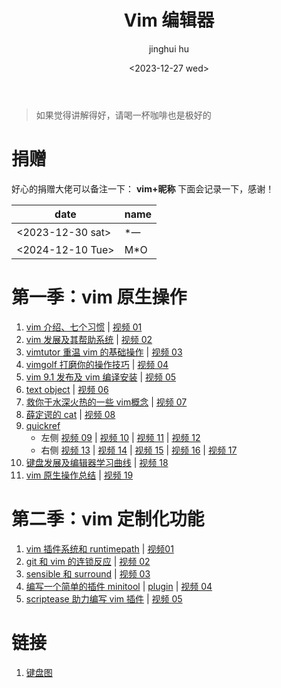 #+TITLE: Vim 编辑器
#+author: jinghui hu
#+email: hujinghui@buaa.edu.cn
#+date: <2023-12-27 wed>
#+startup: overview num indent

#+begin_quote
如果觉得讲解得好，请喝一杯咖啡也是极好的
#+end_quote

[[file:images/pay.jpg]]

* 捐赠
好心的捐赠大佬可以备注一下： *vim+昵称*
下面会记录一下，感谢！

| date             | name |
|------------------+------|
| <2023-12-30 sat> | *一  |
| <2024-12-10 Tue> | M*O  |

* 第一季：vim 原生操作
1. [[file:season1/e01.org][vim 介绍、七个习惯]] | [[https://www.bilibili.com/video/bv1yn4y147dx][视频 01]]
2. [[file:season1/e02.org][vim 发展及其帮助系统]] | [[https://www.bilibili.com/video/bv1va4y167ja/][视频 02]]
3. [[file:season1/e03.org][vimtutor 重温 vim 的基础操作]] | [[https://www.bilibili.com/video/bv1gg411r71o/][视频 03]]
4. [[file:season1/e04.org][vimgolf 打磨你的操作技巧]] | [[https://www.bilibili.com/video/bv1dw411g7ny/][视频 04]]
5. [[file:season1/e05.org][vim 9.1 发布及 vim 编译安装]] | [[https://www.bilibili.com/video/bv1ik411s7ud/][视频 05]]
6. [[file:season1/e06.org][text object]] | [[https://www.bilibili.com/video/bv1ba4y127kh/][视频 06]]
7. [[file:season1/e07.org][救你于水深火热的一些 vim概念]] | [[https://www.bilibili.com/video/bv1st4y1d74u/][视频 07]]
8. [[file:season1/e08.org][薛定谔的 cat]] | [[https://www.bilibili.com/video/bv1rc411t7z3/][视频 08]]
9. [[file:season1/e09.org][quickref]]
   - 左侧 [[https://www.bilibili.com/video/bv1ic411t7ry/][视频 09]] | [[https://www.bilibili.com/video/bv1pi4y1b7mn/][视频 10]] | [[https://www.bilibili.com/video/bv1c5411i7xc/][视频 11]] | [[https://www.bilibili.com/video/bv1pk411i7db/][视频 12]]
   - 右侧 [[https://www.bilibili.com/video/bv1sq4y157fp/][视频 13]] | [[https://www.bilibili.com/video/bv1he411h7l6/][视频 14]] | [[https://www.bilibili.com/video/bv1pq4y1l7c6/][视频 15]] | [[https://www.bilibili.com/video/bv1994y1t79k/][视频 16]] | [[https://www.bilibili.com/video/bv1xe411178x/][视频 17]]
10. [[file:slides/s1e01-learn-keyboards.pdf][键盘发展及编辑器学习曲线]] | [[https://www.bilibili.com/video/bv1yk4y1b7nw/][视频 18]]
11. [[file:slides/s1e02-vim-summary.pdf][vim 原生操作总结]] | [[https://www.bilibili.com/video/bv1av411q7bz/][视频 19]]

* 第二季：vim 定制化功能
1. [[file:slides/s2e01-intro.pdf][vim 插件系统和 runtimepath]] | [[https://www.bilibili.com/video/bv19z421j7vr/][视频01]]
2. [[file:slides/s2e02-git-vs-vim.pdf][git 和 vim 的连锁反应]] | [[https://www.bilibili.com/video/bv1xb421a7mw/][视频 02]]
3. [[file:slides/s2e03-surround-sensible.pdf][sensible 和 surround]] | [[https://www.bilibili.com/video/bv1vz421s7jc/][视频 03]]
4. [[file:slides/s2e04-write-plugin.pdf][编写一个简单的插件 minitool]] | [[https://github.com/jeanhwea/vim-minitool][plugin]] | [[https://www.bilibili.com/video/bv1zs421m7qk/][视频 04]]
5. [[file:slides/s2e05-scriptease.pdf][scriptease 助力编写 vim 插件]] | [[https://www.bilibili.com/video/BV1gb421e7Xt/][视频 05]]

* 链接
1. [[http://www.viemu.com/a_vi_vim_graphical_cheat_sheet_tutorial.html][键盘图]]
